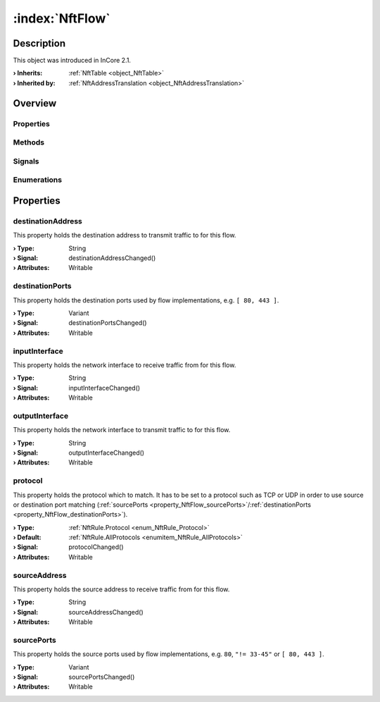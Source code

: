 
.. _object_NftFlow:


:index:`NftFlow`
----------------

Description
***********



This object was introduced in InCore 2.1.

:**› Inherits**: :ref:`NftTable <object_NftTable>`
:**› Inherited by**: :ref:`NftAddressTranslation <object_NftAddressTranslation>`

Overview
********

Properties
++++++++++

.. hlist::
  :columns: 2

  * :ref:`destinationAddress <property_NftFlow_destinationAddress>`
  * :ref:`destinationPorts <property_NftFlow_destinationPorts>`
  * :ref:`inputInterface <property_NftFlow_inputInterface>`
  * :ref:`outputInterface <property_NftFlow_outputInterface>`
  * :ref:`protocol <property_NftFlow_protocol>`
  * :ref:`sourceAddress <property_NftFlow_sourceAddress>`
  * :ref:`sourcePorts <property_NftFlow_sourcePorts>`
  * :ref:`NftTable.chains <property_NftTable_chains>`
  * :ref:`NftTable.enabled <property_NftTable_enabled>`
  * :ref:`NftTable.family <property_NftTable_family>`
  * :ref:`NftTable.name <property_NftTable_name>`
  * :ref:`Object.objectId <property_Object_objectId>`
  * :ref:`Object.parent <property_Object_parent>`

Methods
+++++++

.. hlist::
  :columns: 1

  * :ref:`Object.deserializeProperties() <method_Object_deserializeProperties>`
  * :ref:`Object.fromJson() <method_Object_fromJson>`
  * :ref:`Object.serializeProperties() <method_Object_serializeProperties>`
  * :ref:`Object.toJson() <method_Object_toJson>`

Signals
+++++++

.. hlist::
  :columns: 1

  * :ref:`NftTable.chainsDataChanged() <signal_NftTable_chainsDataChanged>`
  * :ref:`Object.completed() <signal_Object_completed>`

Enumerations
++++++++++++

.. hlist::
  :columns: 1

  * :ref:`NftTable.Family <enum_NftTable_Family>`



Properties
**********


.. _property_NftFlow_destinationAddress:

.. _signal_NftFlow_destinationAddressChanged:

.. index::
   single: destinationAddress

destinationAddress
++++++++++++++++++

This property holds the destination address to transmit traffic to for this flow.

:**› Type**: String
:**› Signal**: destinationAddressChanged()
:**› Attributes**: Writable


.. _property_NftFlow_destinationPorts:

.. _signal_NftFlow_destinationPortsChanged:

.. index::
   single: destinationPorts

destinationPorts
++++++++++++++++

This property holds the destination ports used by flow implementations, e.g. ``[ 80, 443 ]``.

:**› Type**: Variant
:**› Signal**: destinationPortsChanged()
:**› Attributes**: Writable


.. _property_NftFlow_inputInterface:

.. _signal_NftFlow_inputInterfaceChanged:

.. index::
   single: inputInterface

inputInterface
++++++++++++++

This property holds the network interface to receive traffic from for this flow.

:**› Type**: String
:**› Signal**: inputInterfaceChanged()
:**› Attributes**: Writable


.. _property_NftFlow_outputInterface:

.. _signal_NftFlow_outputInterfaceChanged:

.. index::
   single: outputInterface

outputInterface
+++++++++++++++

This property holds the network interface to transmit traffic to for this flow.

:**› Type**: String
:**› Signal**: outputInterfaceChanged()
:**› Attributes**: Writable


.. _property_NftFlow_protocol:

.. _signal_NftFlow_protocolChanged:

.. index::
   single: protocol

protocol
++++++++

This property holds the protocol which to match. It has to be set to a protocol such as TCP or UDP in order to use source or destination port matching (:ref:`sourcePorts <property_NftFlow_sourcePorts>`/:ref:`destinationPorts <property_NftFlow_destinationPorts>`).

:**› Type**: :ref:`NftRule.Protocol <enum_NftRule_Protocol>`
:**› Default**: :ref:`NftRule.AllProtocols <enumitem_NftRule_AllProtocols>`
:**› Signal**: protocolChanged()
:**› Attributes**: Writable


.. _property_NftFlow_sourceAddress:

.. _signal_NftFlow_sourceAddressChanged:

.. index::
   single: sourceAddress

sourceAddress
+++++++++++++

This property holds the source address to receive traffic from for this flow.

:**› Type**: String
:**› Signal**: sourceAddressChanged()
:**› Attributes**: Writable


.. _property_NftFlow_sourcePorts:

.. _signal_NftFlow_sourcePortsChanged:

.. index::
   single: sourcePorts

sourcePorts
+++++++++++

This property holds the source ports used by flow implementations, e.g. ``80``, ``"!= 33-45"`` or ``[ 80, 443 ]``.

:**› Type**: Variant
:**› Signal**: sourcePortsChanged()
:**› Attributes**: Writable

